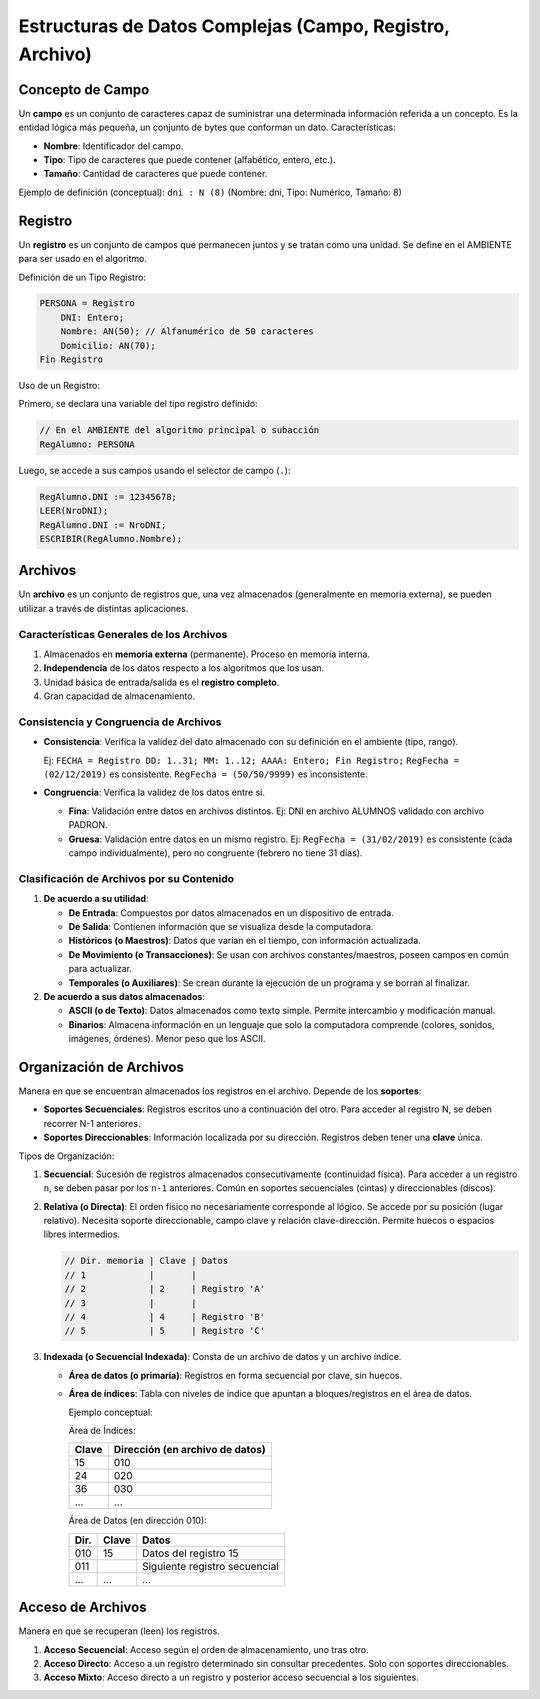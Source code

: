 Estructuras de Datos Complejas (Campo, Registro, Archivo)
=========================================================

Concepto de Campo
-----------------
Un **campo** es un conjunto de caracteres capaz de suministrar una determinada información referida a un
concepto. Es la entidad lógica más pequeña, un conjunto de bytes que conforman un dato.
Características:

*   **Nombre**: Identificador del campo.
*   **Tipo**: Tipo de caracteres que puede contener (alfabético, entero, etc.).
*   **Tamaño**: Cantidad de caracteres que puede contener.

Ejemplo de definición (conceptual): ``dni : N (8)`` (Nombre: dni, Tipo: Numérico, Tamaño: 8)

Registro
--------
Un **registro** es un conjunto de campos que permanecen juntos y se tratan como una unidad.
Se define en el AMBIENTE para ser usado en el algoritmo.

Definición de un Tipo Registro:

.. code-block:: text

    PERSONA = Registro
        DNI: Entero;
        Nombre: AN(50); // Alfanumérico de 50 caracteres
        Domicilio: AN(70);
    Fin Registro

Uso de un Registro:

Primero, se declara una variable del tipo registro definido:

.. code-block:: text

    // En el AMBIENTE del algoritmo principal o subacción
    RegAlumno: PERSONA

Luego, se accede a sus campos usando el selector de campo (``.``):

.. code-block:: text

    RegAlumno.DNI := 12345678;
    LEER(NroDNI);
    RegAlumno.DNI := NroDNI;
    ESCRIBIR(RegAlumno.Nombre);

Archivos
--------
Un **archivo** es un conjunto de registros que, una vez almacenados (generalmente en memoria externa),
se pueden utilizar a través de distintas aplicaciones.

Características Generales de los Archivos
~~~~~~~~~~~~~~~~~~~~~~~~~~~~~~~~~~~~~~~~~
1.  Almacenados en **memoria externa** (permanente). Proceso en memoria interna.
2.  **Independencia** de los datos respecto a los algoritmos que los usan.
3.  Unidad básica de entrada/salida es el **registro completo**.
4.  Gran capacidad de almacenamiento.

Consistencia y Congruencia de Archivos
~~~~~~~~~~~~~~~~~~~~~~~~~~~~~~~~~~~~~~
*   **Consistencia**: Verifica la validez del dato almacenado con su definición en el ambiente (tipo, rango).

    Ej: ``FECHA = Registro DD: 1..31; MM: 1..12; AAAA: Entero; Fin Registro;``
    ``RegFecha = (02/12/2019)`` es consistente.
    ``RegFecha = (50/50/9999)`` es inconsistente.

*   **Congruencia**: Verifica la validez de los datos entre sí.

    *   **Fina**: Validación entre datos en archivos distintos.
        Ej: DNI en archivo ALUMNOS validado con archivo PADRON.
    *   **Gruesa**: Validación entre datos en un mismo registro.
        Ej: ``RegFecha = (31/02/2019)`` es consistente (cada campo individualmente), pero no congruente (febrero no tiene 31 días).

Clasificación de Archivos por su Contenido
~~~~~~~~~~~~~~~~~~~~~~~~~~~~~~~~~~~~~~~~~~

1.  **De acuerdo a su utilidad**:

    *   **De Entrada**: Compuestos por datos almacenados en un dispositivo de entrada.
    *   **De Salida**: Contienen información que se visualiza desde la computadora.
    *   **Históricos (o Maestros)**: Datos que varían en el tiempo, con información actualizada.
    *   **De Movimiento (o Transacciones)**: Se usan con archivos constantes/maestros, poseen campos en común para actualizar.
    *   **Temporales (o Auxiliares)**: Se crean durante la ejecución de un programa y se borran al finalizar.

2.  **De acuerdo a sus datos almacenados**:

    *   **ASCII (o de Texto)**: Datos almacenados como texto simple. Permite intercambio y modificación manual.
    *   **Binarios**: Almacena información en un lenguaje que solo la computadora comprende (colores, sonidos, imágenes, órdenes). Menor peso que los ASCII.

Organización de Archivos
------------------------
Manera en que se encuentran almacenados los registros en el archivo. Depende de los **soportes**:

*   **Soportes Secuenciales**: Registros escritos uno a continuación del otro. Para acceder al registro N, se deben recorrer N-1 anteriores.
*   **Soportes Direccionables**: Información localizada por su dirección. Registros deben tener una **clave** única.

Tipos de Organización:

1.  **Secuencial**: Sucesión de registros almacenados consecutivamente (continuidad física). Para acceder a un registro ``n``, se deben pasar por los ``n-1`` anteriores.
    Común en soportes secuenciales (cintas) y direccionables (discos).

2.  **Relativa (o Directa)**: El orden físico no necesariamente corresponde al lógico. Se accede por su posición (lugar relativo). Necesita soporte direccionable, campo clave y relación clave-dirección.
    Permite huecos o espacios libres intermedios.

    .. code-block:: text

        // Dir. memoria | Clave | Datos
        // 1            |       |
        // 2            | 2     | Registro 'A'
        // 3            |       |
        // 4            | 4     | Registro 'B'
        // 5            | 5     | Registro 'C'

3.  **Indexada (o Secuencial Indexada)**: Consta de un archivo de datos y un archivo índice.

    *   **Área de datos (o primaria)**: Registros en forma secuencial por clave, sin huecos.
    *   **Área de índices**: Tabla con niveles de índice que apuntan a bloques/registros en el área de datos.

        Ejemplo conceptual:

        Área de Índices:

        =====  ============================
        Clave  Dirección (en archivo de datos)
        =====  ============================
        15     010
        24     020
        36     030
        ...    ...
        =====  ============================

        Área de Datos (en dirección 010):

        =====  =====  =========================
        Dir.   Clave  Datos
        =====  =====  =========================
        010    15     Datos del registro 15
        011    ..     Siguiente registro secuencial
        ...    ...    ...
        =====  =====  =========================

Acceso de Archivos
------------------
Manera en que se recuperan (leen) los registros.

1.  **Acceso Secuencial**: Acceso según el orden de almacenamiento, uno tras otro.
2.  **Acceso Directo**: Acceso a un registro determinado sin consultar precedentes. Solo con soportes direccionables.
3.  **Acceso Mixto**: Acceso directo a un registro y posterior acceso secuencial a los siguientes.